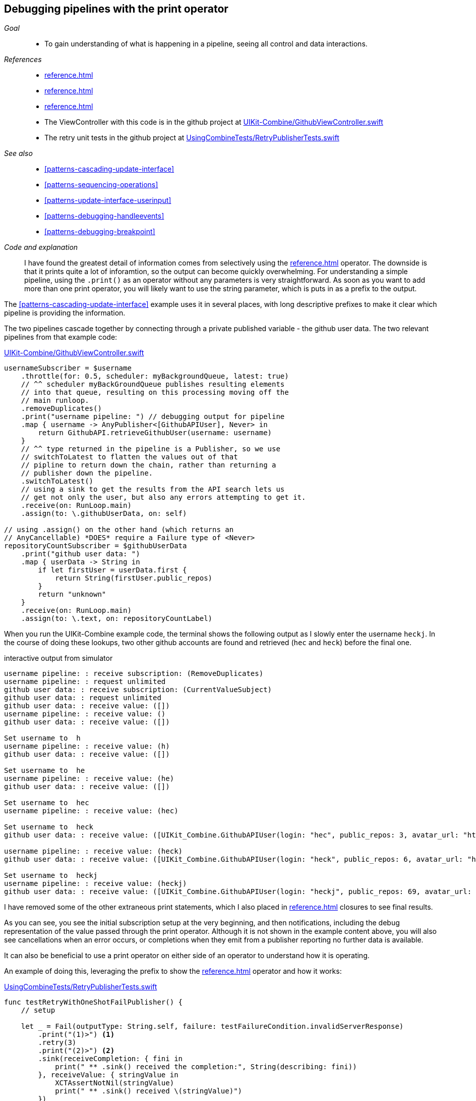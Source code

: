 [#patterns-debugging-print]
== Debugging pipelines with the print operator

__Goal__::

* To gain understanding of what is happening in a pipeline, seeing all control and data interactions.

__References__::

* <<reference.adoc#reference-print>>
* <<reference.adoc#reference-sink>>
* <<reference.adoc#reference-retry>>
* The ViewController with this code is in the github project at https://github.com/heckj/swiftui-notes/blob/master/UIKit-Combine/GithubViewController.swift[UIKit-Combine/GithubViewController.swift]
* The retry unit tests in the github project at https://github.com/heckj/swiftui-notes/blob/master/UsingCombineTests/RetryPublisherTests.swift[UsingCombineTests/RetryPublisherTests.swift]

__See also__::

* <<#patterns-cascading-update-interface>>
* <<#patterns-sequencing-operations>>
* <<#patterns-update-interface-userinput>>
* <<#patterns-debugging-handleevents>>
* <<#patterns-debugging-breakpoint>>

__Code and explanation__::

I have found the greatest detail of information comes from selectively using the <<reference.adoc#reference-print>> operator.
The downside is that it prints quite a lot of inforamtion, so the output can become quickly overwhelming.
For understanding a simple pipeline, using the `.print()` as an operator without any parameters is very straightforward.
As soon as you want to add more than one print operator, you will likely want to use the string parameter, which is puts in as a prefix to the output.

The <<#patterns-cascading-update-interface>> example uses it in several places, with long descriptive prefixes to make it clear which pipeline is providing the information.

The two pipelines cascade together by connecting through a private published variable - the github user data.
The two relevant pipelines from that example code:

.https://github.com/heckj/swiftui-notes/blob/master/UIKit-Combine/GithubViewController.swift[UIKit-Combine/GithubViewController.swift]
[source, swift]
----
usernameSubscriber = $username
    .throttle(for: 0.5, scheduler: myBackgroundQueue, latest: true)
    // ^^ scheduler myBackGroundQueue publishes resulting elements
    // into that queue, resulting on this processing moving off the
    // main runloop.
    .removeDuplicates()
    .print("username pipeline: ") // debugging output for pipeline
    .map { username -> AnyPublisher<[GithubAPIUser], Never> in
        return GithubAPI.retrieveGithubUser(username: username)
    }
    // ^^ type returned in the pipeline is a Publisher, so we use
    // switchToLatest to flatten the values out of that
    // pipline to return down the chain, rather than returning a
    // publisher down the pipeline.
    .switchToLatest()
    // using a sink to get the results from the API search lets us
    // get not only the user, but also any errors attempting to get it.
    .receive(on: RunLoop.main)
    .assign(to: \.githubUserData, on: self)

// using .assign() on the other hand (which returns an
// AnyCancellable) *DOES* require a Failure type of <Never>
repositoryCountSubscriber = $githubUserData
    .print("github user data: ")
    .map { userData -> String in
        if let firstUser = userData.first {
            return String(firstUser.public_repos)
        }
        return "unknown"
    }
    .receive(on: RunLoop.main)
    .assign(to: \.text, on: repositoryCountLabel)
----

When you run the UIKit-Combine example code, the terminal shows the following output as I slowly enter the username `heckj`.
In the course of doing these lookups, two other github accounts are found and retrieved (`hec` and `heck`) before the final one.

.interactive output from simulator
[source]
----
username pipeline: : receive subscription: (RemoveDuplicates)
username pipeline: : request unlimited
github user data: : receive subscription: (CurrentValueSubject)
github user data: : request unlimited
github user data: : receive value: ([])
username pipeline: : receive value: ()
github user data: : receive value: ([])

Set username to  h
username pipeline: : receive value: (h)
github user data: : receive value: ([])

Set username to  he
username pipeline: : receive value: (he)
github user data: : receive value: ([])

Set username to  hec
username pipeline: : receive value: (hec)

Set username to  heck
github user data: : receive value: ([UIKit_Combine.GithubAPIUser(login: "hec", public_repos: 3, avatar_url: "https://avatars3.githubusercontent.com/u/53656?v=4")])

username pipeline: : receive value: (heck)
github user data: : receive value: ([UIKit_Combine.GithubAPIUser(login: "heck", public_repos: 6, avatar_url: "https://avatars3.githubusercontent.com/u/138508?v=4")])

Set username to  heckj
username pipeline: : receive value: (heckj)
github user data: : receive value: ([UIKit_Combine.GithubAPIUser(login: "heckj", public_repos: 69, avatar_url: "https://avatars0.githubusercontent.com/u/43388?v=4")])
----

I have removed some of the other extraneous print statements, which I also placed in <<reference.adoc#reference-sink>> closures to see final results.

As you can see, you see the initial subscription setup at the very beginning, and then notifications, including the debug representation of the value passed through the print operator.
Although it is not shown in the example content above, you will also see cancellations when an error occurs, or completions when they emit from a publisher reporting no further data is available.

It can also be beneficial to use a print operator on either side of an operator to understand how it is operating.

An example of doing this, leveraging the prefix to show the <<reference.adoc#reference-retry>> operator and how it works:

.https://github.com/heckj/swiftui-notes/blob/master/UsingCombineTests/RetryPublisherTests.swift[UsingCombineTests/RetryPublisherTests.swift]
[source, swift]
----
func testRetryWithOneShotFailPublisher() {
    // setup

    let _ = Fail(outputType: String.self, failure: testFailureCondition.invalidServerResponse)
        .print("(1)>") <1>
        .retry(3)
        .print("(2)>") <2>
        .sink(receiveCompletion: { fini in
            print(" ** .sink() received the completion:", String(describing: fini))
        }, receiveValue: { stringValue in
            XCTAssertNotNil(stringValue)
            print(" ** .sink() received \(stringValue)")
        })
}
----

<1> The `(1)` prefix is to show the interactions above the retry operator
<2> The `(2)` prefix shows the interactions after the retry operator

.output from unit test
[source]
----
Test Suite 'Selected tests' started at 2019-07-26 15:59:48.042
Test Suite 'UsingCombineTests.xctest' started at 2019-07-26 15:59:48.043
Test Suite 'RetryPublisherTests' started at 2019-07-26 15:59:48.043
Test Case '-[UsingCombineTests.RetryPublisherTests testRetryWithOneShotFailPublisher]' started.
(1)>: receive subscription: (Empty) <1>
(1)>: receive error: (invalidServerResponse)
(1)>: receive subscription: (Empty)
(1)>: receive error: (invalidServerResponse)
(1)>: receive subscription: (Empty)
(1)>: receive error: (invalidServerResponse)
(1)>: receive subscription: (Empty)
(1)>: receive error: (invalidServerResponse)
(2)>: receive error: (invalidServerResponse) <2>
 ** .sink() received the completion: failure(UsingCombineTests.RetryPublisherTests.testFailureCondition.invalidServerResponse)
(2)>: receive subscription: (Retry)
(2)>: request unlimited
(2)>: receive cancel
Test Case '-[UsingCombineTests.RetryPublisherTests testRetryWithOneShotFailPublisher]' passed (0.010 seconds).
Test Suite 'RetryPublisherTests' passed at 2019-07-26 15:59:48.054.
	 Executed 1 test, with 0 failures (0 unexpected) in 0.010 (0.011) seconds
Test Suite 'UsingCombineTests.xctest' passed at 2019-07-26 15:59:48.054.
	 Executed 1 test, with 0 failures (0 unexpected) in 0.010 (0.011) seconds
Test Suite 'Selected tests' passed at 2019-07-26 15:59:48.057.
	 Executed 1 test, with 0 failures (0 unexpected) in 0.010 (0.015) seconds
----

<1> In the test sample, the publisher always reports a failure, resulting in seeing the prefix `(1)` receiving the error, and then the resubscription from the retry operator.
<2> And after 4 of those attempts (3 "retries"), then you see the error falling through the pipeline.
After the error hits the sink, you see the `cancel` signal propogated back up, which stops at the retry operator.

While very effective, the print operator can be a blunt tool, generating a lot of output that you have to parse and review.
If you want to be more selective with what you identify and print, or if you need to process the data passing through for it to be used more meaningfully, then you look at the <<reference.adoc#reference-handleevents>> operator. More detail on how to use this opeartor for debugging is in  <<#patterns-debugging-handleevents>>.

// force a page break - in HTML rendering is just a <HR>
<<<
'''
